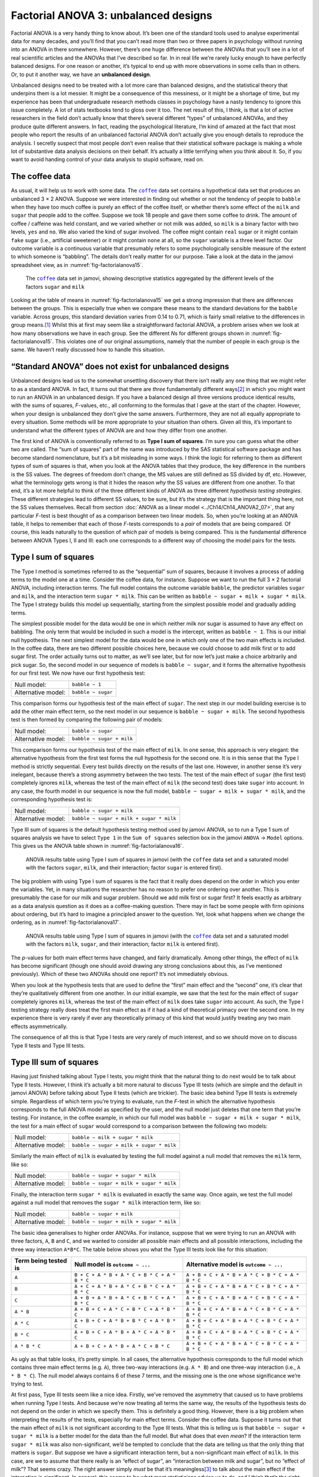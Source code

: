 .. sectionauthor:: `Danielle J. Navarro <https://djnavarro.net/>`_ and `David R. Foxcroft <https://www.davidfoxcroft.com/>`_

Factorial ANOVA 3: unbalanced designs
-------------------------------------

Factorial ANOVA is a very handy thing to know about. It’s been one of
the standard tools used to analyse experimental data for many decades,
and you’ll find that you can’t read more than two or three papers in
psychology without running into an ANOVA in there somewhere. However,
there’s one huge difference between the ANOVAs that you’ll see in a lot
of real scientific articles and the ANOVAs that I’ve described so far.
In in real life we’re rarely lucky enough to have perfectly balanced
designs. For one reason or another, it’s typical to end up with more
observations in some cells than in others. Or, to put it another way, we
have an **unbalanced design**.

Unbalanced designs need to be treated with a lot more care than balanced
designs, and the statistical theory that underpins them is a lot
messier. It might be a consequence of this messiness, or it might be a
shortage of time, but my experience has been that undergraduate research
methods classes in psychology have a nasty tendency to ignore this issue
completely. A lot of stats textbooks tend to gloss over it too. The net
result of this, I think, is that a lot of active researchers in the
field don’t actually know that there’s several different “types” of
unbalanced ANOVAs, and they produce quite different answers. In fact,
reading the psychological literature, I’m kind of amazed at the fact
that most people who report the results of an unbalanced factorial ANOVA
don’t actually give you enough details to reproduce the analysis. I
secretly suspect that most people don’t even realise that their
statistical software package is making a whole lot of substantive data
analysis decisions on their behalf. It’s actually a little terrifying
when you think about it. So, if you want to avoid handing control of
your data analysis to stupid software, read on.

The coffee data
~~~~~~~~~~~~~~~

As usual, it will help us to work with some data. The |coffee|_ data set
contains a hypothetical data set that produces an unbalanced 3 × 2 ANOVA.
Suppose we were interested in finding out whether or not the tendency of people
to ``babble`` when they have too much coffee is purely an effect of the coffee 
itself, or whether there’s some effect of the ``milk`` and ``sugar`` that
people add to the coffee. Suppose we took 18 people and gave them some coffee
to drink. The amount of coffee / caffeine was held constant, and we varied
whether or not milk was added, so ``milk`` is a binary factor |nominal| with
two levels, ``yes`` and ``no``. We also varied the kind of sugar involved. The
coffee |nominal| might contain ``real`` sugar or it might contain ``fake``
sugar (i.e., artificial sweetener) or it might contain ``none`` at all, so the
``sugar`` variable |nominal| is a three level factor. Our outcome variable is a
continuous variable |continuous| that presumably refers to some psychologically
sensible measure of the extent to which someone is “babbling”. The details
don’t really matter for our purpose. Take a look at the data in the jamovi
spreadsheet view, as in :numref:`fig-factorialanova15`\.

.. ----------------------------------------------------------------------------

.. figure:: ../_images/lsj_factorialanova15.*
   :alt: Descriptive statistics for the different levels of sugar and milk
   :name: fig-factorialanova15

   The |coffee|_ data set in jamovi, showing descriptive statistics aggregated
   by the different levels of the factors ``sugar`` and ``milk``
   
.. ----------------------------------------------------------------------------

Looking at the table of means in :numref:`fig-factorialanova15` we get a strong
impression that there are differences between the groups. This is especially
true when we compare these means to the standard deviations for the ``babble``
variable. Across groups, this standard deviation varies from 0.14 to 0.71, 
which is fairly small relative to the differences in group means.\ [#]_ Whilst
this at first may seem like a straightforward factorial ANOVA, a problem arises
when we look at how many observations we have in each group. See the different
*N*\s for different groups shown in :numref:`fig-factorialanova15`. This
violates one of our original assumptions, namely that the number of people in
each group is the same. We haven’t really discussed how to handle this
situation.

“Standard ANOVA” does not exist for unbalanced designs
~~~~~~~~~~~~~~~~~~~~~~~~~~~~~~~~~~~~~~~~~~~~~~~~~~~~~~

Unbalanced designs lead us to the somewhat unsettling discovery that
there isn’t really any one thing that we might refer to as a standard
ANOVA. In fact, it turns out that there are *three* fundamentally
different ways\ [#]_ in which you might want to run an ANOVA in an
unbalanced design. If you have a balanced design all three versions
produce identical results, with the sums of squares, *F*-values,
etc., all conforming to the formulas that I gave at the start of the
chapter. However, when your design is unbalanced they don’t give the
same answers. Furthermore, they are not all equally appropriate to every
situation. Some methods will be more appropriate to your situation than
others. Given all this, it’s important to understand what the different
types of ANOVA are and how they differ from one another.

The first kind of ANOVA is conventionally referred to as **Type I sum of
squares**. I’m sure you can guess what the other two are called. The “sum of
squares” part of the name was introduced by the SAS statistical software
package and has become standard nomenclature, but it’s a bit misleading in some
ways. I think the logic for referring to them as different types of sum of
squares is that, when you look at the ANOVA tables that they produce, the key
difference in the numbers is the SS values. The degrees of freedom don’t
change, the MS values are still defined as SS divided by df, etc. However, what
the terminology gets wrong is that it hides the reason *why* the SS values are
different from one another. To that end, it’s a lot more helpful to think of
the three different kinds of ANOVA as three different *hypothesis testing
strategies*. These different strategies lead to different SS values, to be
sure, but it’s the strategy that is the important thing here, not the SS values
themselves. Recall from section :doc:`ANOVA as a linear model
<../Ch14/Ch14_ANOVA2_07>`, that any particular *F*-test is best thought of as a
comparison between two linear models. So, when you’re looking at an ANOVA
table, it helps to remember that each of those *F*-tests corresponds to a
*pair* of models that are being compared. Of course, this leads naturally to
the question of *which* pair of models is being compared. This is the
fundamental difference between ANOVA Types I, II and III: each one corresponds
to a different way of choosing the model pairs for the tests.

Type I sum of squares
~~~~~~~~~~~~~~~~~~~~~

The Type I method is sometimes referred to as the “sequential” sum of
squares, because it involves a process of adding terms to the model one
at a time. Consider the coffee data, for instance. Suppose we want to
run the full 3 × 2 factorial ANOVA, including interaction
terms. The full model contains the outcome variable ``babble``, the
predictor variables ``sugar`` and ``milk``, and the interaction term
``sugar * milk``. This can be written as
``babble ~ sugar + milk + sugar * milk``. The Type I strategy builds this
model up sequentially, starting from the simplest possible model and
gradually adding terms.

The simplest possible model for the data would be one in which neither
milk nor sugar is assumed to have any effect on babbling. The only term
that would be included in such a model is the intercept, written as
``babble ~ 1``. This is our initial null hypothesis. The next simplest
model for the data would be one in which only one of the two main
effects is included. In the coffee data, there are two different
possible choices here, because we could choose to add milk first or to
add sugar first. The order actually turns out to matter, as we’ll see
later, but for now let’s just make a choice arbitrarily and pick sugar.
So, the second model in our sequence of models is ``babble ~ sugar``,
and it forms the alternative hypothesis for our first test. We now have
our first hypothesis test:

+--------------------+--------------------+
| Null model:        | ``babble ~ 1``     |
+--------------------+--------------------+
| Alternative model: | ``babble ~ sugar`` |
+--------------------+--------------------+

This comparison forms our hypothesis test of the main effect of
``sugar``. The next step in our model building exercise is to add the
other main effect term, so the next model in our sequence is
``babble ~ sugar + milk``. The second hypothesis test is then formed by
comparing the following pair of models:

+--------------------+---------------------------+
| Null model:        | ``babble ~ sugar``        |
+--------------------+---------------------------+
| Alternative model: | ``babble ~ sugar + milk`` |
+--------------------+---------------------------+

This comparison forms our hypothesis test of the main effect of
``milk``. In one sense, this approach is very elegant: the alternative
hypothesis from the first test forms the null hypothesis for the second
one. It is in this sense that the Type I method is strictly sequential.
Every test builds directly on the results of the last one. However, in
another sense it’s very inelegant, because there’s a strong asymmetry
between the two tests. The test of the main effect of ``sugar`` (the
first test) completely ignores ``milk``, whereas the test of the main
effect of ``milk`` (the second test) does take ``sugar`` into account.
In any case, the fourth model in our sequence is now the full model,
``babble ~ sugar + milk + sugar * milk``, and the corresponding hypothesis
test is:

+--------------------+------------------------------------------+
| Null model:        | ``babble ~ sugar + milk``                |
+--------------------+------------------------------------------+
| Alternative model: | ``babble ~ sugar + milk + sugar * milk`` |
+--------------------+------------------------------------------+

Type III sum of squares is the default hypothesis testing method used by jamovi
ANOVA, so to run a Type 1 sum of squares analysis we have to select ``Type 1``
in the ``Sum of squares`` selection box in the jamovi ``ANOVA`` → ``Model``
options. This gives us the ANOVA table shown in :numref:`fig-factorialanova16`.

.. ----------------------------------------------------------------------------

.. figure:: ../_images/lsj_factorialanova16.*
   :alt: Results table using Type I sum of squares, factor sugar entered first
   :name: fig-factorialanova16

   ANOVA results table using Type I sum of squares in jamovi (with the
   |coffee| data set and a saturated model with the factors ``sugar``,
   ``milk``, and their interaction; factor ``sugar`` is entered first).
   
.. ----------------------------------------------------------------------------

The big problem with using Type I sum of squares is the fact that it really
does depend on the order in which you enter the variables. Yet, in many
situations the researcher has no reason to prefer one ordering over another.
This is presumably the case for our milk and sugar problem. Should we add milk
first or sugar first? It feels exactly as arbitrary as a data analysis question
as it does as a coffee-making question. There may in fact be some people with
firm opinions about ordering, but it’s hard to imagine a principled answer to
the question. Yet, look what happens when we change the ordering, as in
:numref:`fig-factorialanova17`.

.. ----------------------------------------------------------------------------

.. figure:: ../_images/lsj_factorialanova17.*
   :alt: Results table using Type I sum of squares, factor milk entered first
   :name: fig-factorialanova17

   ANOVA results table using Type I sum of squares in jamovi (with the
   |coffee|_ data set and a saturated model with the factors ``milk``,
   ``sugar``, and their interaction; factor ``milk`` is entered first).
   
.. ----------------------------------------------------------------------------

The *p*-values for both main effect terms have changed, and fairly
dramatically. Among other things, the effect of ``milk`` has become
significant (though one should avoid drawing any strong conclusions
about this, as I’ve mentioned previously). Which of these two ANOVAs
should one report? It’s not immediately obvious.

When you look at the hypothesis tests that are used to define the
“first” main effect and the “second” one, it’s clear that they’re
qualitatively different from one another. In our initial example, we saw
that the test for the main effect of ``sugar`` completely ignores
``milk``, whereas the test of the main effect of ``milk`` does take
``sugar`` into account. As such, the Type I testing strategy really does
treat the first main effect as if it had a kind of theoretical primacy
over the second one. In my experience there is very rarely if ever any
theoretically primacy of this kind that would justify treating any two
main effects asymmetrically.

The consequence of all this is that Type I tests are very rarely of much
interest, and so we should move on to discuss Type II tests and Type III
tests.

Type III sum of squares
~~~~~~~~~~~~~~~~~~~~~~~

Having just finished talking about Type I tests, you might think that
the natural thing to do next would be to talk about Type II tests.
However, I think it’s actually a bit more natural to discuss Type III
tests (which are simple and the default in jamovi ANOVA) before talking
about Type II tests (which are trickier). The basic idea behind Type III
tests is extremely simple. Regardless of which term you’re trying to
evaluate, run the *F*-test in which the alternative hypothesis
corresponds to the full ANOVA model as specified by the user, and the
null model just deletes that one term that you’re testing. For instance,
in the coffee example, in which our full model was
``babble ~ sugar + milk + sugar * milk``, the test for a main effect of
``sugar`` would correspond to a comparison between the following two
models:

+--------------------+------------------------------------------+
| Null model:        | ``babble ~ milk + sugar * milk``         |
+--------------------+------------------------------------------+
| Alternative model: | ``babble ~ sugar + milk + sugar * milk`` |
+--------------------+------------------------------------------+

Similarly the main effect of ``milk`` is evaluated by testing the full
model against a null model that removes the ``milk`` term, like so:

+--------------------+------------------------------------------+
| Null model:        | ``babble ~ sugar + sugar * milk``        |
+--------------------+------------------------------------------+
| Alternative model: | ``babble ~ sugar + milk + sugar * milk`` |
+--------------------+------------------------------------------+

Finally, the interaction term ``sugar * milk`` is evaluated in exactly the
same way. Once again, we test the full model against a null model that
removes the ``sugar * milk`` interaction term, like so:

+--------------------+------------------------------------------+
| Null model:        | ``babble ~ sugar + milk``                |
+--------------------+------------------------------------------+
| Alternative model: | ``babble ~ sugar + milk + sugar * milk`` |
+--------------------+------------------------------------------+

The basic idea generalises to higher order ANOVAs. For instance, suppose
that we were trying to run an ANOVA with three factors, ``A``, ``B`` and
``C``, and we wanted to consider all possible main effects and all
possible interactions, including the three way interaction ``A*B*C``.
The table below shows you what the Type III tests look like for this
situation:

+---------------+-----------------------------+-----------------------------+
| Term being    | Null model is               | Alternative model is        |
| tested is     | ``outcome ~ ...``           | ``outcome ~ ...``           |
+===============+=============================+=============================+
| ``A``         | ``B + C + A * B +           | ``A + B + C + A * B +       |
|               | A * C + B * C + A * B * C`` | A * C + B * C + A * B * C`` |
+---------------+-----------------------------+-----------------------------+
| ``B``         | ``A + C + A * B +           | ``A + B + C + A * B +       |
|               | A * C + B * C + A * B * C`` | A * C + B * C + A * B * C`` |
+---------------+-----------------------------+-----------------------------+
| ``C``         | ``A + B + A * B +           | ``A + B + C + A * B +       |
|               | A * C + B * C + A * B * C`` | A * C + B * C + A * B * C`` |
+---------------+-----------------------------+-----------------------------+
| ``A * B``     | ``A + B + C +               | ``A + B + C + A * B +       |
|               | A * C + B * C + A * B * C`` | A * C + B * C + A * B * C`` |
+---------------+-----------------------------+-----------------------------+
| ``A * C``     | ``A + B + C +               | ``A + B + C + A * B +       |
|               | A * B + B * C + A * B * C`` | A * C + B * C + A * B * C`` |
+---------------+-----------------------------+-----------------------------+
| ``B * C``     | ``A + B + C +               | ``A + B + C + A * B +       |
|               | A * B + A * C + A * B * C`` | A * C + B * C + A * B * C`` |
+---------------+-----------------------------+-----------------------------+
| ``A * B * C`` | ``A + B + C +               | ``A + B + C + A * B +       |
|               | A * B + A * C + B * C``     | A * C + B * C + A * B * C`` |
+---------------+-----------------------------+-----------------------------+

As ugly as that table looks, it’s pretty simple. In all cases, the
alternative hypothesis corresponds to the full model which contains
three main effect terms (e.g. ``A``), three two-way interactions (e.g.
``A * B``) and one three-way interaction (i.e., ``A * B * C``). The null model
always contains 6 of these 7 terms, and the missing one is the one whose
significance we’re trying to test.

At first pass, Type III tests seem like a nice idea. Firstly, we’ve
removed the asymmetry that caused us to have problems when running Type
I tests. And because we’re now treating all terms the same way, the
results of the hypothesis tests do not depend on the order in which we
specify them. This is definitely a good thing. However, there is a big
problem when interpreting the results of the tests, especially for main
effect terms. Consider the coffee data. Suppose it turns out that the
main effect of ``milk`` is not significant according to the Type III
tests. What this is telling us is that ``babble ~ sugar + sugar * milk``
is a better model for the data than the full model. But what does that
even *mean*? If the interaction term ``sugar * milk`` was also
non-significant, we’d be tempted to conclude that the data are telling
us that the only thing that matters is ``sugar``. But suppose we have a
significant interaction term, but a non-significant main effect of
``milk``. In this case, are we to assume that there really is an “effect
of sugar”, an “interaction between milk and sugar”, but no “effect of
milk”? That seems crazy. The right answer simply *must* be that it’s
meaningless\ [#]_ to talk about the main effect if the interaction is
significant. In general, this seems to be what most statisticians advise
us to do, and I think that’s the right advice. But if it really is
meaningless to talk about non-significant main effects in the presence
of a significant interaction, then it’s not at all obvious why Type III
tests should allow the null hypothesis to rely on a model that includes
the interaction but omits one of the main effects that make it up. When
characterised in this fashion, the null hypotheses really don’t make
much sense at all.

Later on, we’ll see that Type III tests can be redeemed in some
contexts, but first let’s take a look at the ANOVA results table using
Type III sum of squares, see :numref:`fig-factorialanova18`.

.. ----------------------------------------------------------------------------

.. figure:: ../_images/lsj_factorialanova18.*
   :alt: Results table using Type III sum of squares
   :name: fig-factorialanova18

   ANOVA results table using Type III sum of squares in jamovi (with the
   |coffee|_ data set and a saturated model with the factors ``sugar``,
   ``milk``, and their interaction).
   
.. ----------------------------------------------------------------------------

But be aware, one of the perverse features of the Type III testing strategy is
that typically the results turn out to depend on the *contrasts* that you use
to encode your factors (see section :doc:`Different ways to specify contrasts
<../Ch14/Ch14_ANOVA2_08>` if you’ve forgotten what the different types of
contrasts are).\ [#]_

Okay, so if the *p*-values that typically come out of Type III analyses (but
not in jamovi) are so sensitive to the choice of contrasts, does that mean that
Type III tests are essentially arbitrary and not to be trusted? To some extent
that’s true, and when we turn to a discussion of Type II tests we’ll see that
Type II analyses avoid this arbitrariness entirely, but I think that’s too
strong a conclusion. Firstly, it’s important to recognise that some choices of
contrasts will always produce the same answers (ah, so this is what is
happening in jamovi). Of particular importance is the fact that if the columns
of our contrast matrix are all constrained to sum to zero, then the Type III
analysis will always give the same answers.

Type II sum of squares
~~~~~~~~~~~~~~~~~~~~~~

Okay, so we’ve seen Type I and III tests now, and both are pretty
straightforward. Type I tests are performed by gradually adding terms
one at a time, whereas Type III tests are performed by taking the full
model and looking to see what happens when you remove each term.
However, both can have some limitations. Type I tests are dependent on
the order in which you enter the terms, and Type III tests are dependent
on how you code up your contrasts. Type II tests are a little harder to
describe, but they avoid both of these problems, and as a result they
are a little easier to interpret.

Type II tests are broadly similar to Type III tests. Start with a “full”
model, and test a particular term by deleting it from that model.
However, Type II tests are based on the **marginality principle** which
states that you should not omit a lower order term from your model if
there are any higher order ones that depend on it. So, for instance, if
your model contains the two-way interaction ``A * B`` (a 2nd order term),
then it really ought to contain the main effects ``A`` and ``B`` (1st
order terms). Similarly, if it contains a three-way interaction term
``A * B * C``, then the model must also include the main effects ``A``,
``B`` and ``C`` as well as the simpler interactions ``A * B``, ``A * C`` and
``B * C``. Type III tests routinely violate the marginality principle. For
instance, consider the test of the main effect of ``A`` in the context
of a three-way ANOVA that includes all possible interaction terms.
According to Type III tests, our null and alternative models are:

+--------------------+-----------------------------------------------------------+
| Null model:        | ``outcome ~ B + C + A * B + A * C + B * C + A * B * C``   |
+--------------------+-----------------------------------------------------------+
| Alternative model: | ``outcome ~ A + B + C + A * B + A * C + B*C + A * B * C`` |
+--------------------+-----------------------------------------------------------+

Notice that the null hypothesis omits ``A``, but includes ``A * B``,
``A * C`` and ``A * B * C`` as part of the model. This, according to the Type
II tests, is not a good choice of null hypothesis. What we should do
instead, if we want to test the null hypothesis that ``A`` is not
relevant to our ``outcome``, is to specify the null hypothesis that is
the most complicated model that does not rely on ``A`` in any form, even
as an interaction. The alternative hypothesis corresponds to this null
model plus a main effect term of ``A``. This is a lot closer to what
most people would intuitively think of as a “main effect of ``A``”, and
it yields the following as our Type II test of the main effect of
``A``:\ [#]_

+--------------------+---------------------------------+
| Null model:        | ``outcome ~ B + C + B * C``     |
+--------------------+---------------------------------+
| Alternative model: | ``outcome ~ A + B + C + B * C`` |
+--------------------+---------------------------------+

Anyway, just to give you a sense of how the Type II tests play out,
here’s the full table of tests that would be applied in a three-way
factorial ANOVA:

+----------------------+------------------------+-----------------------------+
| Term being tested is | Null model is          | Alternative model is        |
|                      | ``outcome ~ ...``      | ``outcome ~ ...``           |
+======================+========================+=============================+
| ``A``                | ``B + C + B * C``      | ``A + B + C + B * C``       |
+----------------------+------------------------+-----------------------------+
| ``B``                | ``A + C + A * C``      | ``A + B + C + A * C``       |
+----------------------+------------------------+-----------------------------+
| ``C``                | ``A + B + A * B``      | ``A + B + C + A * B``       |
+----------------------+------------------------+-----------------------------+
| ``A * B``            | ``A + A * C + B * C``  | ``A + B + C +               |
|                      |                        | A * B + A * C + B * C``     |
+----------------------+------------------------+-----------------------------+
| ``A * C``            | ``A + B + C +          | ``A + B + C +               |
|                      | A * B + B * C``        | A * B + A * C + B * C``     |
+----------------------+------------------------+-----------------------------+
| ``B * C``            | ``A + B + C +          | ``A + B + C +               |
|                      | A * B + A * C``        | A * B + A * C + B * C``     |
+----------------------+------------------------+-----------------------------+
| ``A * B * C``        | ``A + B + C +          | ``A + B + C + A * B +       |
|                      | A * B + A * C + B * C``| A * C + B * C + A * B * C`` |
+----------------------+------------------------+-----------------------------+

In the context of the two way ANOVA that we’ve been using in the coffee
data, the hypothesis tests are even simpler. The main effect of
``sugar`` corresponds to an *F*-test comparing these two models:

+--------------------+---------------------------+
| Null model:        | ``babble ~ milk``         |
+--------------------+---------------------------+
| Alternative model: | ``babble ~ sugar + milk`` |
+--------------------+---------------------------+

The test for the main effect of ``milk`` is

+--------------------+---------------------------+
| Null model:        | ``babble ~ sugar``        |
+--------------------+---------------------------+
| Alternative model: | ``babble ~ sugar + milk`` |
+--------------------+---------------------------+

Finally, the test for the interaction ``sugar * milk`` is:

+--------------------+------------------------------------------+
| Null model:        | ``babble ~ sugar + milk``                |
+--------------------+------------------------------------------+
| Alternative model: | ``babble ~ sugar + milk + sugar * milk`` |
+--------------------+------------------------------------------+

Running the tests are again straightforward. Just select ‘Type 2’ in the
‘Sum of squares’ selection box in the jamovi ``ANOVA`` → ``Model`` options,
This gives us the ANOVA table shown in :numref:`fig-factorialanova19`.

.. ----------------------------------------------------------------------------

.. figure:: ../_images/lsj_factorialanova19.*
   :alt: Results table using Type II sum of squares
   :name: fig-factorialanova19

   ANOVA results table using Type II sum of squares in jamovi (with the
   |coffee|_ data set and a saturated model with the factors ``sugar``,
   ``milk``, and their interaction).
   
.. ----------------------------------------------------------------------------

Type II tests have some clear advantages over Type I and Type III tests.
They don’t depend on the order in which you specify factors (unlike Type
I), and they don’t depend on the contrasts that you use to specify your
factors (unlike Type III). And although opinions may differ on this last
point, and it will definitely depend on what you’re trying to do with
your data, I do think that the hypothesis tests that they specify are
more likely to correspond to something that you actually care about. As
a consequence, I find that it’s usually easier to interpret the results
of a Type II test than the results of a Type I or Type III test. For
this reason my tentative advice is that, if you can’t think of any
obvious model comparisons that directly map onto your research questions
but you still want to run an ANOVA in an unbalanced design, Type II
tests are probably a better choice than Type I or Type III.\ [#]_

Effect sizes (and non-additive sums of squares)
~~~~~~~~~~~~~~~~~~~~~~~~~~~~~~~~~~~~~~~~~~~~~~~

jamovi also provides the effect sizes η² and partial η² when you select these
options, as in :numref:`fig-factorialanova19`. However, when you’ve got an
unbalanced design there’s a bit of extra complexity involved.

If you remember back to our very early discussions of ANOVA, one of the
key ideas behind the sums of squares calculations is that if we add up
all the SS terms associated with the effects in the model, and add that
to the residual SS, they’re supposed to add up to the total sum of
squares. And, on top of that, the whole idea behind η² is
that, because you’re dividing one of the SS terms by the total SS value,
an η² value can be interpreted as the proportion of variance
accounted for by a particular term. But this is not so straightforward
in unbalanced designs because some of the variance goes “missing”.

This seems a bit odd at first, but here’s why. When you have unbalanced
designs your factors become correlated with one another, and it becomes
difficult to tell the difference between the effect of Factor A and the
effect of Factor B. In the extreme case, suppose that we’d run a
2 × 2 design in which the number of participants in each
group had been as follows:

+-------------+-------+----------+
|             | sugar | no sugar |
+=============+=======+==========+
| **milk**    |   100 |        0 |
+-------------+-------+----------+
| **no milk** |     0 |      100 |
+-------------+-------+----------+

Here we have a spectacularly unbalanced design: 100 people have milk and
sugar, 100 people have no milk and no sugar, and that’s all. There are 0
people with milk and no sugar, and 0 people with sugar but no milk. Now
suppose that, when we collected the data, it turned out there is a large
(and statistically significant) difference between the “milk and sugar”
group and the “no-milk and no-sugar” group. Is this a main effect of
sugar? A main effect of milk? Or an interaction? It’s impossible to
tell, because the presence of sugar has a perfect association with the
presence of milk. Now suppose the design had been a little more
balanced:

+-------------+-------+----------+
|             | sugar | no sugar |
+=============+=======+==========+
| **milk**    |   100 |        5 |
+-------------+-------+----------+
| **no milk** |     5 |      100 |
+-------------+-------+----------+

This time around, it’s technically possible to distinguish between the
effect of milk and the effect of sugar, because we have a few people
that have one but not the other. However, it will still be pretty
difficult to do so, because the association between sugar and milk is
still extremely strong, and there are so few observations in two of the
groups. Again, we’re very likely to be in the situation where we *know*
that the predictor variables (milk and sugar) are related to the outcome
(babbling), but we don’t know if the *nature* of that relationship is a
main effect of one or the other predictor, or the interaction.

This uncertainty is the reason for the missing variance. The “missing”
variance corresponds to variation in the outcome variable that is
clearly attributable to the predictors, but we don’t know which of the
effects in the model is responsible. When you calculate Type I sum of
squares, no variance ever goes missing. The sequential nature of Type I
sum of squares means that the ANOVA automatically attributes this
variance to whichever effects are entered first. However, the Type II
and Type III tests are more conservative. Variance that cannot be
clearly attributed to a specific effect doesn’t get attributed to any of
them, and it goes missing.

------

.. [#]
   This discrepancy in standard deviations might (and should) make you
   wonder if we have a violation of the homogeneity of variance
   assumption. I’ll leave it as an exercise for the reader to double
   check this using the Levene test option.

.. [#]
   Actually, this is a bit of a lie. ANOVAs can vary in other ways
   besides the ones I’ve discussed in this book. For instance, I’ve
   completely ignored the difference between fixed-effect models in
   which the levels of a factor are “fixed” by the experimenter or the
   world, and random-effect models in which the levels are random
   samples from a larger population of possible levels (this book only
   covers fixed-effect models). Don’t make the mistake of thinking that
   this book, or any other one, will tell you “everything you need to
   know” about statistics, any more than a single book could possibly
   tell you everything you need to know about psychology, physics or
   philosophy. Life is too complicated for that to *ever* be true. This
   isn’t a cause for despair, though. Most researchers get by with a
   basic working knowledge of ANOVA that doesn’t go any further than
   this book does. I just want you to keep in mind that this book is
   only the beginning of a very long story, not the whole story.

.. [#]
   Or, at the very least, rarely of interest.

.. [#]
   However, in jamovi the results for Type III sum of squares ANOVA are
   the same regardless of the contrast selected, so jamovi is obviously
   doing something different!

.. [#]
   Note, of course, that this does depend on the model that the user
   specified. If the original ANOVA model doesn’t contain an interaction
   term for ``B * C``, then obviously it won’t appear in either the null
   or the alternative. But that’s true for Types I, II and III. They
   never include any terms that you *didn’t* include, but they make
   different choices about how to construct tests for the ones that you
   did include.

.. [#]
   I find it amusing to note that the default in R is Type I and the
   default in SPSS and jamovi is Type III. Neither of these appeals to
   me all that much. Relatedly, I find it depressing that almost nobody
   in the psychological literature ever bothers to report which Type of
   tests they ran, much less the order of variables (for Type I) or the
   contrasts used (for Type III). Often they don’t report what software
   they used either. The only way I can ever make any sense of what
   people typically report is to try to guess from auxiliary cues which
   software they were using, and to assume that they never changed the
   default settings. Please don’t do this! Now that you know about these
   issues make sure you indicate what software you used, and if you’re
   reporting ANOVA results for unbalanced data, then specify what Type
   of tests you ran, specify order information if you’ve done Type I
   tests and specify contrasts if you’ve done Type III tests. Or, even
   better, do hypotheses tests that correspond to things you really care
   about and then report those!
   
.. ----------------------------------------------------------------------------

.. |coffee|                            replace:: ``coffee``
.. _coffee:                            _static/data/coffee.omv

.. |continuous|                       image:: ../_images/variable-continuous.*
   :width: 16px
 
.. |nominal|                          image:: ../_images/variable-nominal.*
   :width: 16px

